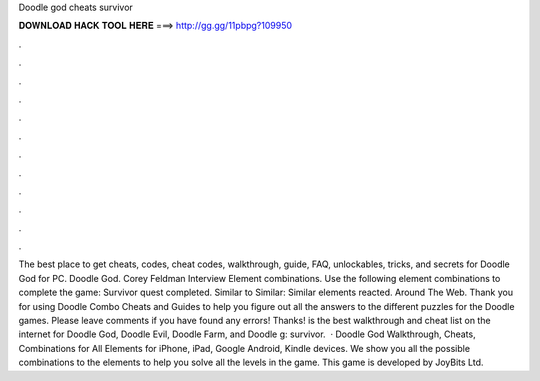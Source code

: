 Doodle god cheats survivor

𝐃𝐎𝐖𝐍𝐋𝐎𝐀𝐃 𝐇𝐀𝐂𝐊 𝐓𝐎𝐎𝐋 𝐇𝐄𝐑𝐄 ===> http://gg.gg/11pbpg?109950

.

.

.

.

.

.

.

.

.

.

.

.

The best place to get cheats, codes, cheat codes, walkthrough, guide, FAQ, unlockables, tricks, and secrets for Doodle God for PC. Doodle God. Corey Feldman Interview Element combinations. Use the following element combinations to complete the game: Survivor quest completed. Similar to Similar: Similar elements reacted. Around The Web. Thank you for using Doodle Combo Cheats and Guides to help you figure out all the answers to the different puzzles for the Doodle games. Please leave comments if you have found any errors! Thanks!  is the best walkthrough and cheat list on the internet for Doodle God, Doodle Evil, Doodle Farm, and Doodle g: survivor.  · Doodle God Walkthrough, Cheats, Combinations for All Elements for iPhone, iPad, Google Android, Kindle devices. We show you all the possible combinations to the elements to help you solve all the levels in the game. This game is developed by JoyBits Ltd.